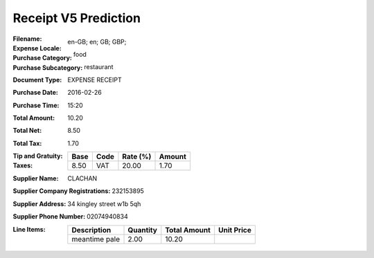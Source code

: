 Receipt V5 Prediction
=====================
:Filename:
:Expense Locale: en-GB; en; GB; GBP;
:Purchase Category: food
:Purchase Subcategory: restaurant
:Document Type: EXPENSE RECEIPT
:Purchase Date: 2016-02-26
:Purchase Time: 15:20
:Total Amount: 10.20
:Total Net: 8.50
:Total Tax: 1.70
:Tip and Gratuity:
:Taxes:
  +---------------+--------+----------+---------------+
  | Base          | Code   | Rate (%) | Amount        |
  +===============+========+==========+===============+
  | 8.50          | VAT    | 20.00    | 1.70          |
  +---------------+--------+----------+---------------+
:Supplier Name: CLACHAN
:Supplier Company Registrations: 232153895
:Supplier Address: 34 kingley street w1b 5qh
:Supplier Phone Number: 02074940834
:Line Items:
  +--------------------------------------+----------+--------------+------------+
  | Description                          | Quantity | Total Amount | Unit Price |
  +======================================+==========+==============+============+
  | meantime pale                        | 2.00     | 10.20        |            |
  +--------------------------------------+----------+--------------+------------+
